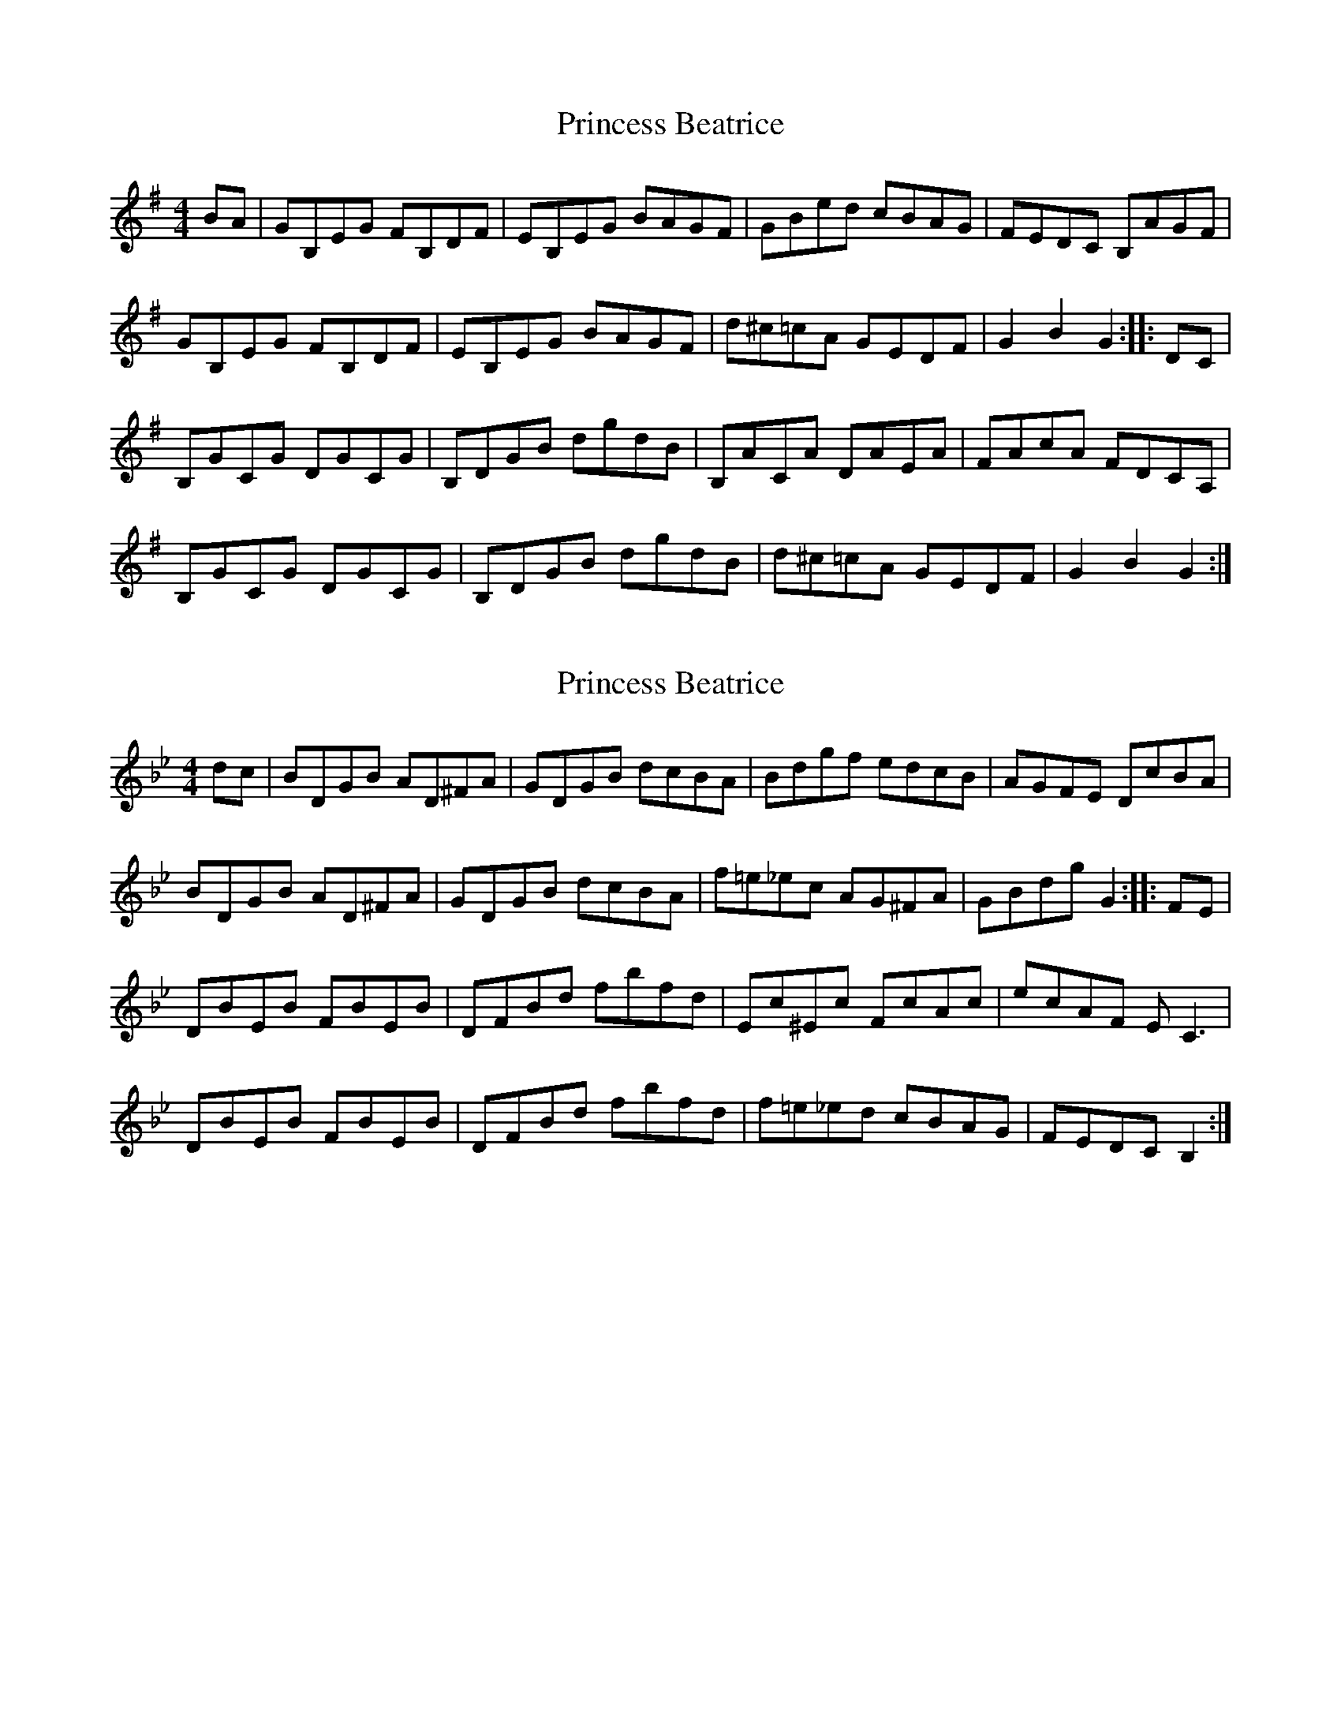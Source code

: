 X: 1
T: Princess Beatrice
Z: FyfferGuy
S: https://thesession.org/tunes/4299#setting4299
R: hornpipe
M: 4/4
L: 1/8
K: Gmaj
BA|GB,EG FB,DF|EB,EG BAGF|GBed cBAG|FEDC B,AGF|
GB,EG FB,DF|EB,EG BAGF|d^c=cA GEDF|G2 B2 G2::DC|
B,GCG DGCG|B,DGB dgdB|B,ACA DAEA|FAcA FDCA,|
B,GCG DGCG|B,DGB dgdB|d^c=cA GEDF|G2 B2 G2:|
X: 2
T: Princess Beatrice
Z: Jim Blair
S: https://thesession.org/tunes/4299#setting26246
R: hornpipe
M: 4/4
L: 1/8
K: Gmin
dc|Bd,GB Ad,^FA|Gd,GB dcBA|Bdgf edcB|AGFE DcBA|
BDGB AD^FA|GDGB dcBA|f=e_ec AG^FA|GBdg G2::FE|
DBEB FBEB|DFBd fbfd|Ec^Ec FcAc|ecAF E C3|
DBEB FBEB|DFBd fbfd|f=e_ed cBAG|FEDC B,2:|
